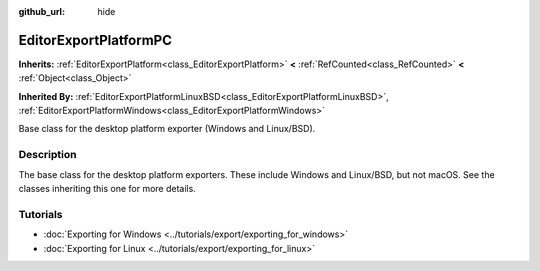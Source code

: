 :github_url: hide

.. DO NOT EDIT THIS FILE!!!
.. Generated automatically from redot engine sources.
.. Generator: https://github.com/redotengine/redot/tree/master/doc/tools/make_rst.py.
.. XML source: https://github.com/redotengine/redot/tree/master/doc/classes/EditorExportPlatformPC.xml.

.. _class_EditorExportPlatformPC:

EditorExportPlatformPC
======================

**Inherits:** :ref:`EditorExportPlatform<class_EditorExportPlatform>` **<** :ref:`RefCounted<class_RefCounted>` **<** :ref:`Object<class_Object>`

**Inherited By:** :ref:`EditorExportPlatformLinuxBSD<class_EditorExportPlatformLinuxBSD>`, :ref:`EditorExportPlatformWindows<class_EditorExportPlatformWindows>`

Base class for the desktop platform exporter (Windows and Linux/BSD).

.. rst-class:: classref-introduction-group

Description
-----------

The base class for the desktop platform exporters. These include Windows and Linux/BSD, but not macOS. See the classes inheriting this one for more details.

.. rst-class:: classref-introduction-group

Tutorials
---------

- :doc:`Exporting for Windows <../tutorials/export/exporting_for_windows>`

- :doc:`Exporting for Linux <../tutorials/export/exporting_for_linux>`

.. |virtual| replace:: :abbr:`virtual (This method should typically be overridden by the user to have any effect.)`
.. |const| replace:: :abbr:`const (This method has no side effects. It doesn't modify any of the instance's member variables.)`
.. |vararg| replace:: :abbr:`vararg (This method accepts any number of arguments after the ones described here.)`
.. |constructor| replace:: :abbr:`constructor (This method is used to construct a type.)`
.. |static| replace:: :abbr:`static (This method doesn't need an instance to be called, so it can be called directly using the class name.)`
.. |operator| replace:: :abbr:`operator (This method describes a valid operator to use with this type as left-hand operand.)`
.. |bitfield| replace:: :abbr:`BitField (This value is an integer composed as a bitmask of the following flags.)`
.. |void| replace:: :abbr:`void (No return value.)`
